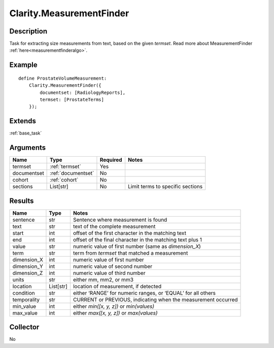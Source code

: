 .. _measurementfinder:

Clarity.MeasurementFinder
=========================

Description
-----------

Task for extracting size measurements from text, based on the given `termset`.
Read more about MeasurementFinder :ref:`here<measurementfinderalgo>`.

Example
-------
::

    define ProstateVolumeMeasurement:
        Clarity.MeasurementFinder({
            documentset: [RadiologyReports],
            termset: [ProstateTerms]
        });


Extends
-------
:ref:`base_task`


Arguments
---------

=====================  ===================  ========= ======================================
         Name                 Type          Required                  Notes
=====================  ===================  ========= ======================================
termset                :ref:`termset`       Yes
documentset            :ref:`documentset`   No
cohort                 :ref:`cohort`        No
sections               List[str]            No        Limit terms to specific sections
=====================  ===================  ========= ======================================



Results
-------


=====================  ================  ==========================================
         Name                 Type                             Notes
=====================  ================  ==========================================
sentence               str               Sentence where measurement is found
text                   str               text of the complete measurement
start                  int               offset of the first character in the matching text
end                    int               offset of the final character in the matching text plus 1
value                  str               numeric value of first number (same as `dimension_X`)
term                   str               term from `termset` that matched a measurement
dimension_X            int               numeric value of first number
dimension_Y            int               numeric value of second number
dimension_Z            int               numeric value of third number
units                  str               either mm, mm2, or mm3
location               List[str]         location of measurement, if detected
condition              str               either ‘RANGE’ for numeric ranges, or ‘EQUAL’ for all others
temporality            str               CURRENT or PREVIOUS, indicating when the measurement occurred
min_value              int               either `min([x, y, z])` or `min(values)`
max_value              int               either `max([x, y, z])` or `max(values)`
=====================  ================  ==========================================


Collector
---------
No
